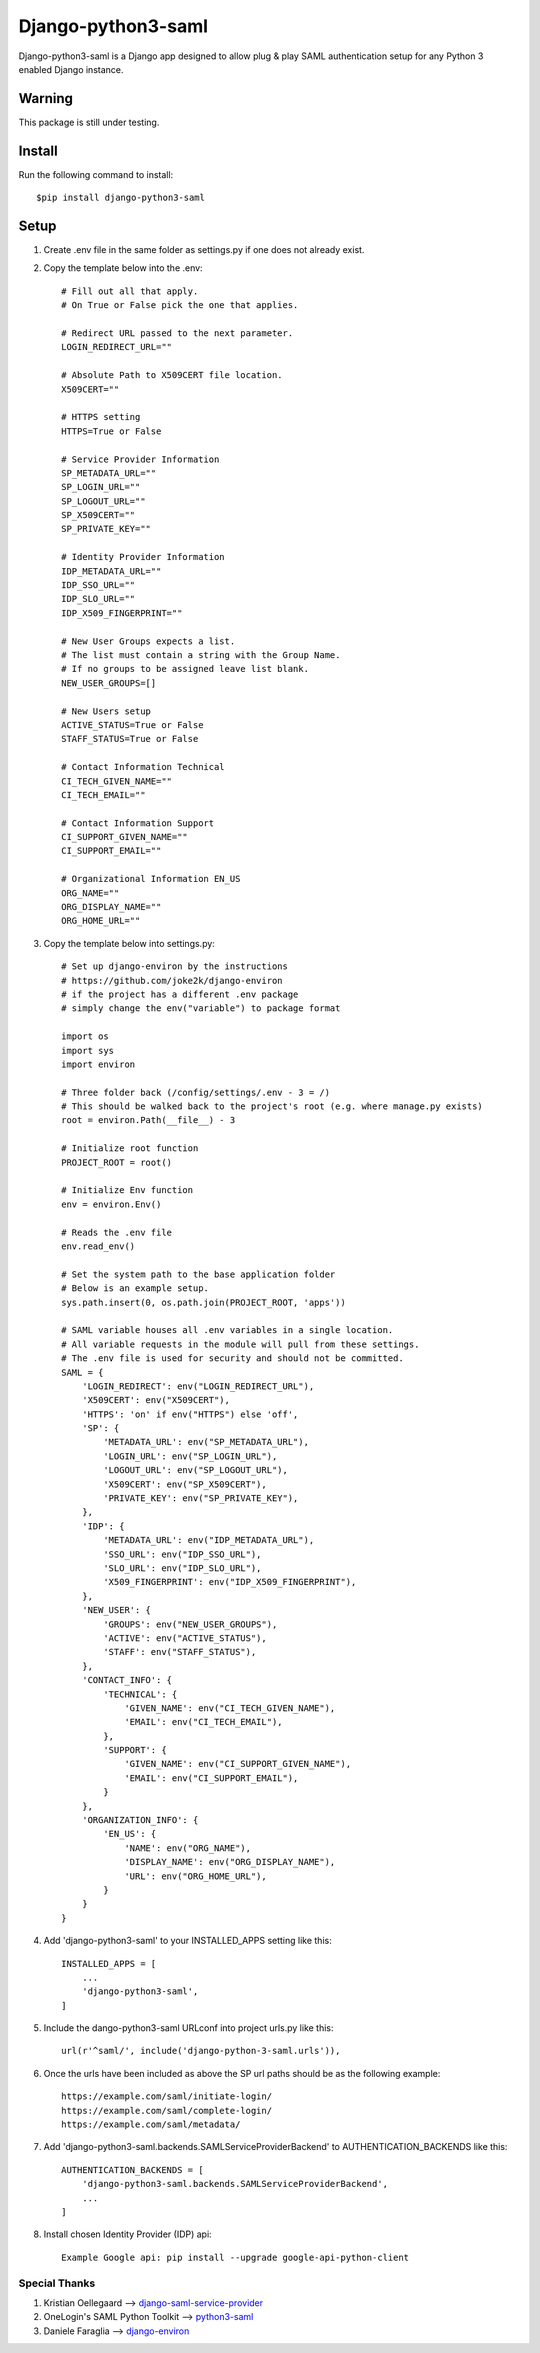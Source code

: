 ===================
Django-python3-saml
===================

Django-python3-saml is a Django app designed to allow plug & play SAML authentication setup for any Python 3 enabled Django instance.

Warning
-------

This package is still under testing.

Install
-------

Run the following command to install::

    $pip install django-python3-saml

Setup
-----------

1. Create .env file in the same folder as settings.py if one does not already exist.
2. Copy the template below into the .env::

    # Fill out all that apply.
    # On True or False pick the one that applies.

    # Redirect URL passed to the next parameter.
    LOGIN_REDIRECT_URL=""

    # Absolute Path to X509CERT file location.
    X509CERT=""

    # HTTPS setting
    HTTPS=True or False

    # Service Provider Information
    SP_METADATA_URL=""
    SP_LOGIN_URL=""
    SP_LOGOUT_URL=""
    SP_X509CERT=""
    SP_PRIVATE_KEY=""

    # Identity Provider Information
    IDP_METADATA_URL=""
    IDP_SSO_URL=""
    IDP_SLO_URL=""
    IDP_X509_FINGERPRINT=""

    # New User Groups expects a list.
    # The list must contain a string with the Group Name.
    # If no groups to be assigned leave list blank.
    NEW_USER_GROUPS=[]

    # New Users setup
    ACTIVE_STATUS=True or False
    STAFF_STATUS=True or False

    # Contact Information Technical
    CI_TECH_GIVEN_NAME=""
    CI_TECH_EMAIL=""

    # Contact Information Support
    CI_SUPPORT_GIVEN_NAME=""
    CI_SUPPORT_EMAIL=""

    # Organizational Information EN_US
    ORG_NAME=""
    ORG_DISPLAY_NAME=""
    ORG_HOME_URL=""

3. Copy the template below into settings.py::

    # Set up django-environ by the instructions
    # https://github.com/joke2k/django-environ
    # if the project has a different .env package
    # simply change the env("variable") to package format

    import os
    import sys
    import environ

    # Three folder back (/config/settings/.env - 3 = /)
    # This should be walked back to the project's root (e.g. where manage.py exists)
    root = environ.Path(__file__) - 3

    # Initialize root function
    PROJECT_ROOT = root()

    # Initialize Env function
    env = environ.Env()

    # Reads the .env file
    env.read_env()

    # Set the system path to the base application folder
    # Below is an example setup.
    sys.path.insert(0, os.path.join(PROJECT_ROOT, 'apps'))

    # SAML variable houses all .env variables in a single location.
    # All variable requests in the module will pull from these settings.
    # The .env file is used for security and should not be committed.
    SAML = {
        'LOGIN_REDIRECT': env("LOGIN_REDIRECT_URL"),
        'X509CERT': env("X509CERT"),
        'HTTPS': 'on' if env("HTTPS") else 'off',
        'SP': {
            'METADATA_URL': env("SP_METADATA_URL"),
            'LOGIN_URL': env("SP_LOGIN_URL"),
            'LOGOUT_URL': env("SP_LOGOUT_URL"),
            'X509CERT': env("SP_X509CERT"),
            'PRIVATE_KEY': env("SP_PRIVATE_KEY"),
        },
        'IDP': {
            'METADATA_URL': env("IDP_METADATA_URL"),
            'SSO_URL': env("IDP_SSO_URL"),
            'SLO_URL': env("IDP_SLO_URL"),
            'X509_FINGERPRINT': env("IDP_X509_FINGERPRINT"),
        },
        'NEW_USER': {
            'GROUPS': env("NEW_USER_GROUPS"),
            'ACTIVE': env("ACTIVE_STATUS"),
            'STAFF': env("STAFF_STATUS"),
        },
        'CONTACT_INFO': {
            'TECHNICAL': {
                'GIVEN_NAME': env("CI_TECH_GIVEN_NAME"),
                'EMAIL': env("CI_TECH_EMAIL"),
            },
            'SUPPORT': {
                'GIVEN_NAME': env("CI_SUPPORT_GIVEN_NAME"),
                'EMAIL': env("CI_SUPPORT_EMAIL"),
            }
        },
        'ORGANIZATION_INFO': {
            'EN_US': {
                'NAME': env("ORG_NAME"),
                'DISPLAY_NAME': env("ORG_DISPLAY_NAME"),
                'URL': env("ORG_HOME_URL"),
            }
        }
    }

4. Add 'django-python3-saml' to your INSTALLED_APPS setting like this::

    INSTALLED_APPS = [
        ...
        'django-python3-saml',
    ]

5. Include the dango-python3-saml URLconf into project urls.py like this::

    url(r'^saml/', include('django-python-3-saml.urls')),

6. Once the urls have been included as above the SP url paths should be as the following example::

    https://example.com/saml/initiate-login/
    https://example.com/saml/complete-login/
    https://example.com/saml/metadata/

7. Add 'django-python3-saml.backends.SAMLServiceProviderBackend' to AUTHENTICATION_BACKENDS like this::

    AUTHENTICATION_BACKENDS = [
        'django-python3-saml.backends.SAMLServiceProviderBackend',
        ...
    ]

8. Install chosen Identity Provider (IDP) api::

    Example Google api: pip install --upgrade google-api-python-client

Special Thanks
==============

1. Kristian Oellegaard --> `django-saml-service-provider <https://github.com/KristianOellegaard/django-saml-service-provider>`_
2. OneLogin's SAML Python Toolkit --> `python3-saml <https://github.com/onelogin/python3-saml>`_
3. Daniele Faraglia --> `django-environ <https://github.com/joke2k/django-environ>`_
